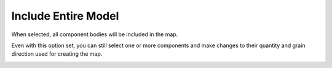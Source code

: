 .. _include_all-label:

Include Entire Model
====================

When selected, all component bodies will be included in the map.

Even with this option set, you can still select one or more components and make
changes to their quantity and grain direction used for creating the map.

.. image:: /_static/images/IncludeAll.jpg
    :width: 50 %
    :align: center

